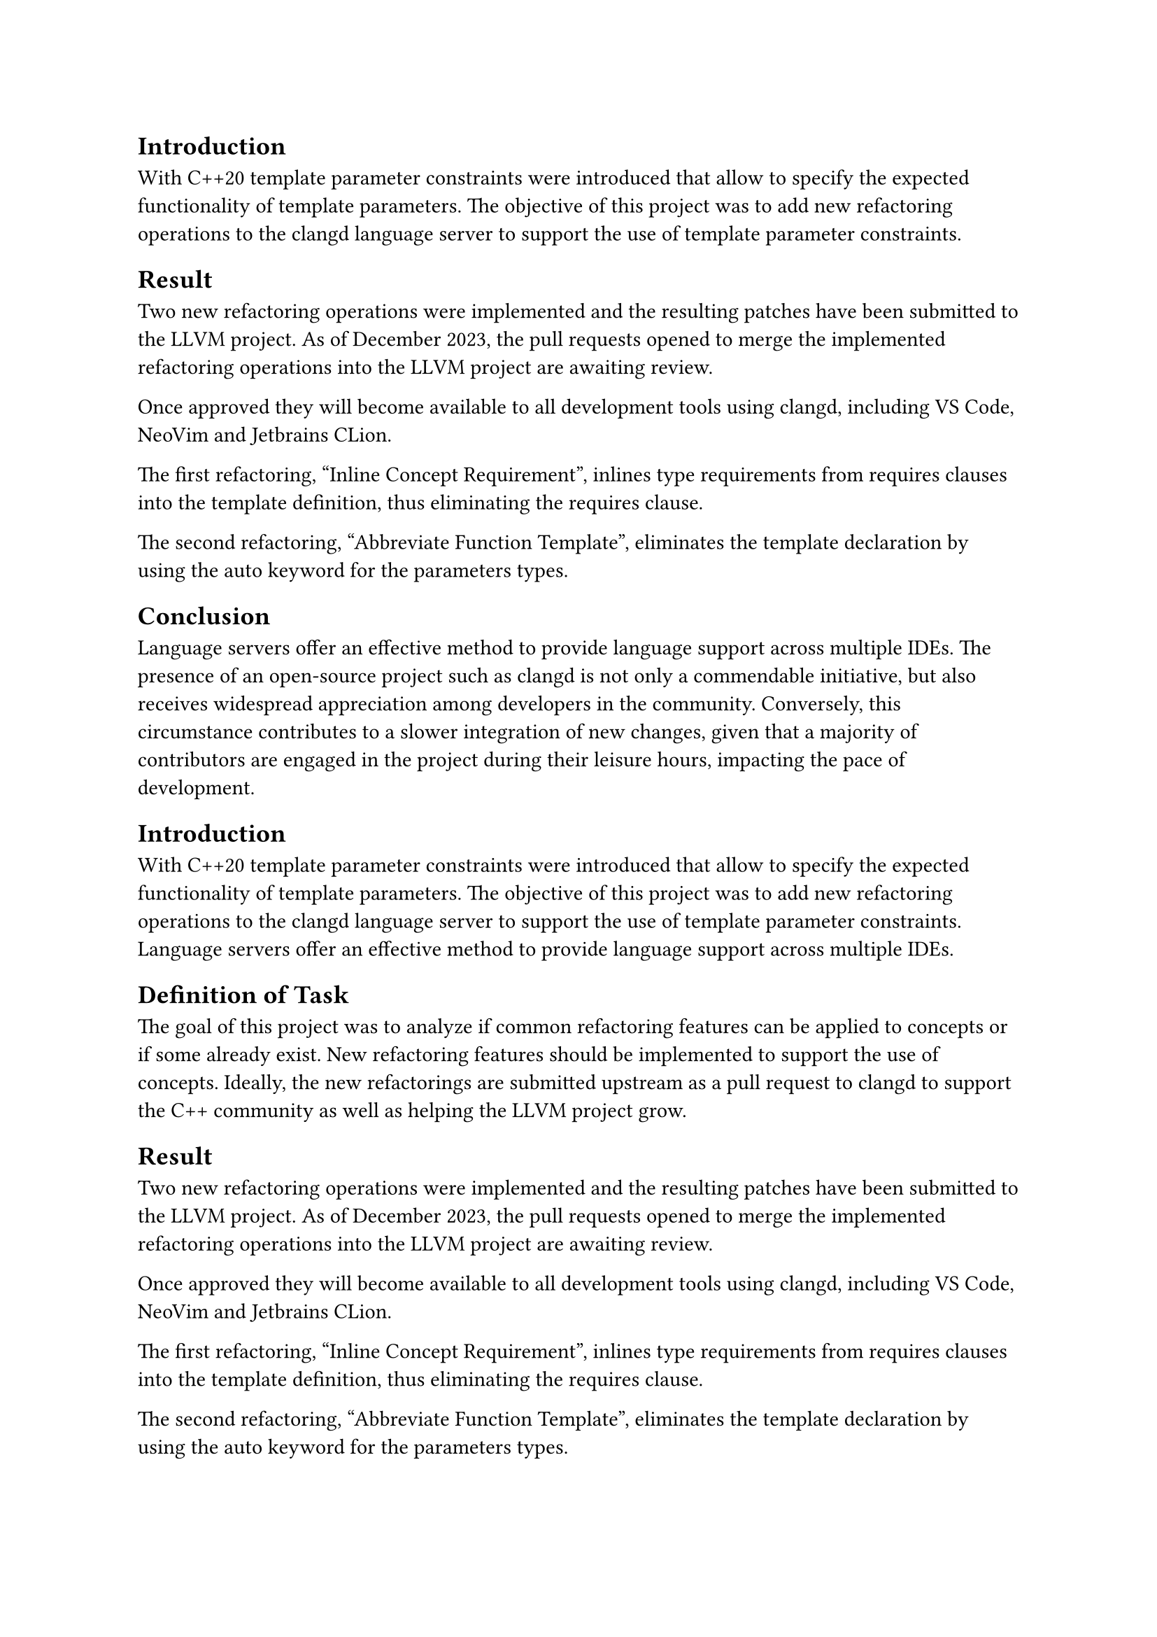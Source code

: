 == Introduction
With C++20 template parameter constraints were introduced that allow to specify the expected functionality of template parameters.
The objective of this project was to add new refactoring operations to the clangd language server to support the use of template parameter constraints.

== Result
Two new refactoring operations were implemented and the resulting patches have been submitted to the LLVM project. As of December 2023, the pull requests opened to merge the implemented refactoring operations into the LLVM project are awaiting review.

Once approved they will become available to all development tools using clangd, including VS Code, NeoVim and Jetbrains CLion.

The first refactoring, "Inline Concept Requirement", inlines type requirements from requires clauses into the template deﬁnition, thus eliminating the requires clause.

The second refactoring, "Abbreviate Function Template", eliminates the template declaration by using the auto keyword for the parameters types.


== Conclusion
Language servers oﬀer an eﬀective method to provide language support across multiple IDEs.
The presence of an open-source project such as clangd is not only a commendable initiative, but also receives widespread appreciation among developers in the community. Conversely, this circumstance contributes to a slower integration of new changes, given that a majority of contributors are engaged in the project during their leisure hours, impacting the pace of development.


// Bemerkungen der Examinatoren:
// Mir gefällt die Introduction und das Result gut. Diese Teile kann man so lassen. Die Conclusion ist eine allgemeine Beschreibung von Language-Servern. Das nichts mit eurer Arbet zu tun. Mein Vorschlag: 
// - Schiebt das Result nach rechts (Conclusion löschen)
// - Fügt eine Task-Section ein mit der Aufgabenstellung.
// - Allenfalls Result anpassen, dass es keine Duplikation gibt.
// - Bei Bedarf Introduction erweitern (Einen Satz zu Language-Server).


== Introduction
With C++20 template parameter constraints were introduced that allow to specify the expected functionality of template parameters.
The objective of this project was to add new refactoring operations to the clangd language server to support the use of template parameter constraints.
Language servers oﬀer an eﬀective method to provide language support across multiple IDEs.

== Definition of Task
The goal of this project was to analyze if common refactoring features can be applied to concepts or if some already exist. New refactoring features should be implemented to support the use of concepts. Ideally, the new refactorings are submitted upstream as a pull request to clangd to support the C++ community as well as helping the LLVM project grow.

== Result
Two new refactoring operations were implemented and the resulting patches have been submitted to the LLVM project. As of December 2023, the pull requests opened to merge the implemented refactoring operations into the LLVM project are awaiting review.

Once approved they will become available to all development tools using clangd, including VS Code, NeoVim and Jetbrains CLion.

The first refactoring, "Inline Concept Requirement", inlines type requirements from requires clauses into the template deﬁnition, thus eliminating the requires clause.

The second refactoring, "Abbreviate Function Template", eliminates the template declaration by using the auto keyword for the parameters types.